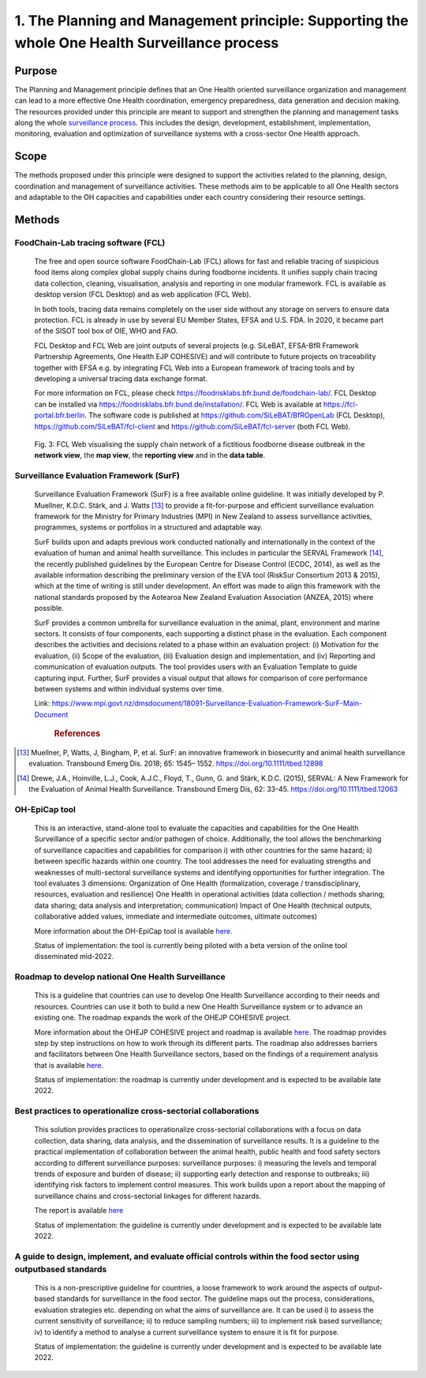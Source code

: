 ==============================================================================================
1. The Planning and Management principle: Supporting the whole One Health Surveillance process
==============================================================================================


Purpose
-------

The Planning and Management principle defines that an One Health oriented 
surveillance organization and management can lead to a more effective
One Health coordination, emergency preparedness, data generation and decision making. The resources provided under
this principle are meant to support and strengthen the planning and 
management tasks along the whole `surveillance process <https://oh-surveillance-codex.readthedocs.io/en/latest/2-the-collaboration-principle.html#oh-surveillance-pathway-visualization>`__. This includes the design, development, establishment, implementation, monitoring, evaluation and optimization of surveillance systems with a cross-sector One Health approach.


Scope
-----
The methods proposed under this principle were designed to support the
activities related to the planning, design, coordination and management of
surveillance activities. These methods aim to be applicable to all One Health
sectors and adaptable to the OH capacities and capabilities under each
country considering their resource settings.



Methods
-------

FoodChain-Lab tracing software (FCL)
''''''''''''''''''''''''''''''''''''

  The free and open source software FoodChain-Lab (FCL) allows for fast
  and reliable tracing of suspicious food items along complex global
  supply chains during foodborne incidents. It unifies supply chain
  tracing data collection, cleaning, visualisation, analysis and reporting
  in one modular framework. FCL is available as desktop version (FCL
  Desktop) and as web application (FCL Web).

  In both tools, tracing data remains completely on the user side without
  any storage on servers to ensure data protection. FCL is already in use
  by several EU Member States, EFSA and U.S. FDA. In 2020, it became part
  of the SISOT tool box of OIE, WHO and FAO.

  FCL Desktop and FCL Web are joint outputs of several projects (e.g.
  SiLeBAT, EFSA-BfR Framework Partnership Agreements, One Health EJP COHESIVE) and
  will contribute to future projects on traceability together with EFSA
  e.g. by integrating FCL Web into a European framework of tracing tools
  and by developing a universal tracing data exchange format.

  For more information on FCL, please check
  https://foodrisklabs.bfr.bund.de/foodchain-lab/. FCL Desktop can be
  installed via https://foodrisklabs.bfr.bund.de/installation/. FCL Web is
  available at
  `https://fcl-portal.bfr.berlin <https://fcl-portal.bfr.berlin/>`__. The
  software code is published at https://github.com/SiLeBAT/BfROpenLab (FCL
  Desktop), https://github.com/SiLeBAT/fcl-client and
  https://github.com/SiLeBAT/fcl-server (both FCL Web).

  .. figure:: ../assets/img/FoodChainLab_Figure.png
    :width: 6.28229in
    :align: center
    :alt: alternate text
    :figclass: align-center
   

    Fig. 3: FCL Web visualising the supply chain network of a fictitious
    foodborne disease outbreak in the **network view**, the **map view**,
    the **reporting view** and in the **data table**.
    
    
Surveillance Evaluation Framework (SurF)
''''''''''''''''''''''''''''''''''''''''

  Surveillance Evaluation Framework (SurF) is a free available online
  guideline. It was initially developed by P. Muellner, K.D.C. Stärk, and
  J. Watts [13]_ to provide a fit-for-purpose and efficient surveillance
  evaluation framework for the Ministry for Primary Industries (MPI) in
  New Zealand to assess surveillance activities, programmes, systems or
  portfolios in a structured and adaptable way.

  SurF builds upon and adapts previous work conducted nationally and
  internationally in the context of the evaluation of human and animal
  health surveillance. This includes in particular the SERVAL Framework
  [14]_, the recently published guidelines by the European
  Centre for Disease Control (ECDC, 2014), as well as the available
  information describing the preliminary version of the EVA tool (RiskSur
  Consortium 2013 & 2015), which at the time of writing is still under
  development. An effort was made to align this framework with the
  national standards proposed by the Aotearoa New Zealand Evaluation
  Association (ANZEA, 2015) where possible.

  SurF provides a common umbrella for surveillance evaluation in the
  animal, plant, environment and marine sectors. It consists of four
  components, each supporting a distinct phase in the evaluation. Each
  component describes the activities and decisions related to a phase
  within an evaluation project: (i) Motivation for the evaluation, (ii)
  Scope of the evaluation, (iii) Evaluation design and implementation, and
  (iv) Reporting and communication of evaluation outputs. The tool
  provides users with an Evaluation Template to guide capturing input.
  Further, SurF provides a visual output that allows for comparison of
  core performance between systems and within individual systems over
  time.

  Link:
  https://www.mpi.govt.nz/dmsdocument/18091-Surveillance-Evaluation-Framework-SurF-Main-Document
   .. rubric:: References
  
.. [13]
    Muellner, P, Watts, J, Bingham, P, et al. SurF: an innovative framework in biosecurity 
    and animal health surveillance evaluation. Transbound Emerg Dis. 2018; 65: 1545– 1552. 
    https://doi.org/10.1111/tbed.12898 

.. [14]
    Drewe, J.A., Hoinville, L.J., Cook, A.J.C., Floyd, T., Gunn, G. and Stärk, K.D.C. (2015), 
    SERVAL: A New Framework for the Evaluation of Animal Health Surveillance. Transbound Emerg 
    Dis, 62: 33-45. https://doi.org/10.1111/tbed.12063 
  

OH-EpiCap tool
''''''''''''''

  This is an interactive, stand-alone tool to evaluate the capacities and capabilities for the One Health
  Surveillance of a specific sector and/or pathogen of choice. Additionally, the tool allows the benchmarking of
  surveillance capacities and capabilities for comparison i) with other countries for the same hazard; ii)
  between specific hazards within one country.
  The tool addresses the need for evaluating strengths and weaknesses of multi-sectoral surveillance systems
  and identifying opportunities for further integration. The tool evaluates 3 dimensions:
  Organization of One Health (formalization, coverage / transdisciplinary, resources, evaluation and resilience)
  One Health in operational activities (data collection / methods sharing; data sharing; data analysis and interpretation; communication)
  Impact of One Health (technical outputs, collaborative added values, immediate and intermediate outcomes, ultimate outcomes)
  
  More information about the OH-EpiCap tool is available `here. <https://onehealthejp.eu/wp-content/uploads/2022/06/OHEJP_MATRIX_OH-EpiCap_flyer_2022_06.pdf>`_ 
  
  Status of implementation: the tool is currently being piloted with a beta version of the online tool disseminated mid-2022.

Roadmap to develop national One Health Surveillance
'''''''''''''''''''''''''''''''''''''''''''''''''''

  This is a guideline that countries can use to develop One Health Surveillance according to their needs and resources. Countries can use it both to build a new One Health Surveillance system or to advance an existing one.
  The roadmap expands the work of the OHEJP COHESIVE project. 
  
  More information about the OHEJP COHESIVE project and roadmap is available `here. <https://www.ohras.eu/page/home>`_ 
  The roadmap provides step by step instructions on how to work through its different parts. The roadmap also addresses barriers and facilitators between One Health Surveillance sectors, 
  based on the findings of a requirement analysis that is available `here. <https://zenodo.org/record/6504418#.Yo-P3KhByUl>`_ 
  
  Status of implementation: the roadmap is currently under development and is expected to be available late 2022.  


Best practices to operationalize cross-sectorial collaborations
'''''''''''''''''''''''''''''''''''''''''''''''''''''''''''''''

  This solution provides practices to operationalize cross-sectorial collaborations with a focus on data collection, data sharing, data analysis, and the dissemination of surveillance results. It is a guideline to the practical implementation of collaboration between the animal health, public health and food safety sectors according to different surveillance purposes: surveillance purposes: i) measuring the levels and temporal trends of exposure and burden of disease; ii) supporting early detection and response to outbreaks; iii) identifying risk factors to implement control measures.
  This work builds upon a report about the mapping of surveillance chains and cross-sectorial linkages for different hazards. 
  
  The report is available `here <https://zenodo.org/record/6406150#.Yo-Rcu7P2Ul>`_ 
  
  Status of implementation: the guideline is currently under development and is expected to be available late 2022.


A guide to design, implement, and evaluate official controls within the food sector using outputbased standards
'''''''''''''''''''''''''''''''''''''''''''''''''''''''''''''''''''''''''''''''''''''''''''''''''''''''''''''''

  This is a non-prescriptive guideline for countries, a loose framework to work around the aspects of output-based standards for surveillance in the food sector. The guideline maps out the process, considerations, evaluation strategies etc. depending on what the aims of surveillance are.
  It can be used i) to assess the current sensitivity of surveillance; ii) to reduce sampling numbers; iii) to
  implement risk based surveillance; iv) to identify a method to analyse a current surveillance system to ensure
  it is fit for purpose.
  
  Status of implementation: the guideline is currently under development and is expected to be available late 2022.

  

